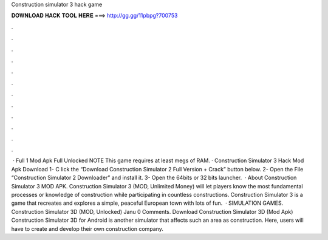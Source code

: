 Construction simulator 3 hack game

𝐃𝐎𝐖𝐍𝐋𝐎𝐀𝐃 𝐇𝐀𝐂𝐊 𝐓𝐎𝐎𝐋 𝐇𝐄𝐑𝐄 ===> http://gg.gg/11pbpg?700753

.

.

.

.

.

.

.

.

.

.

.

.

 · Full 1 Mod Apk Full Unlocked NOTE This game requires at least megs of RAM. · Construction Simulator 3 Hack Mod Apk Download 1- C lick the “Download Construction Simulator 2 Full Version + Crack” button below. 2- Open the File “Construction Simulator 2 Downloader” and install it. 3- Open the 64bits or 32 bits launcher.  · About Construction Simulator 3 MOD APK. Construction Simulator 3 (MOD, Unlimited Money) will let players know the most fundamental processes or knowledge of construction while participating in countless constructions. Construction Simulator 3 is a game that recreates and explores a simple, peaceful European town with lots of fun.  · SIMULATION GAMES. Construction Simulator 3D (MOD, Unlocked) Janu 0 Comments. Download Construction Simulator 3D (Mod Apk) Construction Simulator 3D for Android is another simulator that affects such an area as construction. Here, users will have to create and develop their own construction company.